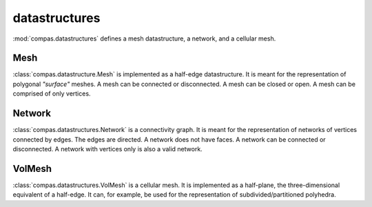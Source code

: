 
.. _compas.datastructures:

********************************************************************************
datastructures
********************************************************************************

.. module:: compas.datastructures

:mod:`compas.datastructures` defines a mesh datastructure, a network, and a cellular mesh.


Mesh
====

:class:`compas.datastructure.Mesh` is implemented as a half-edge datastructure.
It is meant for the representation of polygonal *"surface"* meshes. A mesh can be
connected or disconnected. A mesh can be closed or open. A mesh can be comprised
of only vertices.

.. unified face orientation => consistent/compatible cycle directions
.. vertex => neighbours => halfedges => faces (optionally ordered around vertex)
.. face => vertices => halfedges => neighbours
.. vertex => connectivity, area, normal, laplacian, ...
.. face => area, normal, ...

.. autosummary::
    :toctree: generated/
    :nosignatures:

    Mesh


Network
=======

:class:`compas.datastructures.Network` is a connectivity graph.
It is meant for the representation of networks of vertices connected by edges.
The edges are directed. A network does not have faces. A network can be connected
or disconnected. A network with vertices only is also a valid network.

.. vertex => neighbours, laplacian
.. edge =>

.. form := network => ordering of neighbours is enough to construct dual
.. force := mesh => with faces constructed from the ordering ov neighbours

.. autosummary::
    :toctree: generated/
    :nosignatures:

    Network


VolMesh
=======

:class:`compas.datastructures.VolMesh` is a cellular mesh. It is implemented as
a half-plane, the three-dimensional equivalent of a half-edge. It can, for example,
be used for the representation of subdivided/partitioned polyhedra.


.. autosummary::
    :toctree: generated/
    :nosignatures:

    VolMesh


.. Assembly
.. ========

.. .. autosummary::
..     :toctree: generated/
..     :nosignatures:

..     Assembly


